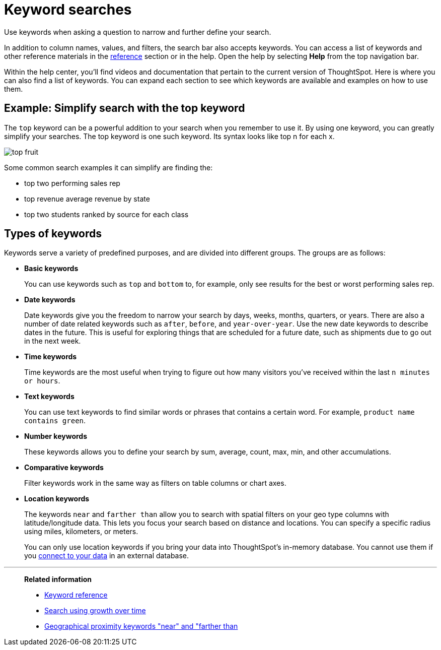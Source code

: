 = Keyword searches
:last_updated: 02/01/2021
:linkattrs:
:experimental:
:page-aliases: /complex-search/about-keyword-searches.adoc

Use keywords when asking a question to narrow and further define your search.

In addition to column names, values, and filters, the search bar also accepts keywords.
You can access a list of keywords and other reference materials in the xref:keywords.adoc[reference] section or in the help.
Open the help by selecting *Help* from the top navigation bar.

Within the help center, you'll find videos and documentation that pertain to the current version of ThoughtSpot.
Here is where you can also find a list of keywords.
You can expand each section to see which keywords are available and examples on how to use them.

== Example: Simplify search with the top keyword

The `top` keyword can be a powerful addition to your search when you remember to use it.
By using one keyword, you can greatly simplify your searches.
The top keyword is one such keyword.
Its syntax looks like top n for each x.

image::top_fruit.png[]

Some common search examples it can simplify are finding the:

* top two performing sales rep
* top revenue average revenue by state
* top two students ranked by source for each class

== Types of keywords

Keywords serve a variety of predefined purposes, and are divided into different groups.
The groups are as follows:

* *Basic keywords*
+
You can use keywords such as `top` and `bottom` to, for example, only see results for the best or worst performing sales rep.

* *Date keywords*
+
Date keywords give you the freedom to narrow your search by days, weeks, months, quarters, or years.
There are also a number of date related keywords such as `after`, `before`, and `year-over-year`.
Use the new date keywords to describe dates in the future.
This is useful for exploring things that are scheduled for a future date, such as shipments due to go out in the next week.

* *Time keywords*
+
Time keywords are the most useful when trying to figure out how many visitors you've received within the last `n minutes or hours`.

* *Text keywords*
+
You can use text keywords to find similar words or phrases that contains a certain word.
For example, `product name contains green`.

* *Number keywords*
+
These keywords allows you to define your search by sum, average, count, max, min, and other accumulations.

* *Comparative keywords*
+
Filter keywords work in the same way as filters on table columns or chart axes.

* *Location keywords*
+
The keywords `near` and `farther than` allow you to search with spatial filters on your geo type columns with latitude/longitude data.
This lets you focus your search based on distance and locations.
You can specify a specific radius using miles, kilometers, or meters.
+
You can only use location keywords if you bring your data into ThoughtSpot's in-memory database. You cannot use them if you xref:connections.adoc[connect to your data] in an external database.

'''
> **Related information**
>
> * xref:keywords.adoc[Keyword reference]
> * xref:search-growth.adoc[Search using growth over time]
> * xref:search-proximity.adoc[Geographical proximity keywords "near" and "farther than]
